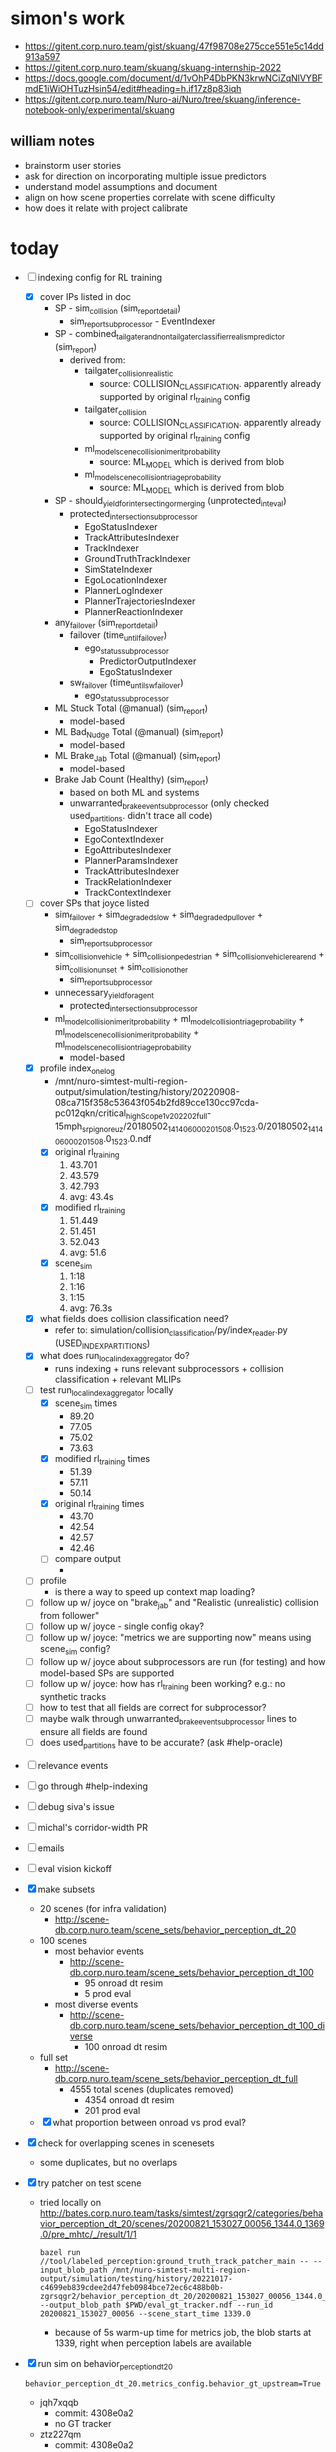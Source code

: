 * simon's work
  - https://gitent.corp.nuro.team/gist/skuang/47f98708e275cce551e5c14dd913a597
  - https://gitent.corp.nuro.team/skuang/skuang-internship-2022
  - https://docs.google.com/document/d/1vOhP4DbPKN3krwNCiZqNlVYBFmdE1iWiOHTuzHsin54/edit#heading=h.if17z8p83iqh
  - https://gitent.corp.nuro.team/Nuro-ai/Nuro/tree/skuang/inference-notebook-only/experimental/skuang
** william notes
   - brainstorm user stories
   - ask for direction on incorporating multiple issue predictors
   - understand model assumptions and document
   - align on how scene properties correlate with scene difficulty
   - how does it relate with project calibrate
* today
  - [-] indexing config for RL training
    - [X] cover IPs listed in doc
      - SP - sim_collision (sim_report_detail)
        - sim_report_subprocessor - EventIndexer
      - SP - combined_tailgater_and_nontailgater_classifier_realism_predictor (sim_report)
        - derived from:
          - tailgater_collision_realistic
            - source: COLLISION_CLASSIFICATION. apparently already supported by original rl_training config
          - tailgater_collision
            - source: COLLISION_CLASSIFICATION. apparently already supported by original rl_training config
          - ml_model_scene_collision_imerit_probability
            - source: ML_MODEL which is derived from blob
          - ml_model_scene_collision_triage_probability
            - source: ML_MODEL which is derived from blob
      - SP - should_yield_for_intersecting_or_merging (unprotected_int_eval)
        - protected_intersection_subprocessor
          - EgoStatusIndexer
          - TrackAttributesIndexer
          - TrackIndexer
          - GroundTruthTrackIndexer
          - SimStateIndexer
          - EgoLocationIndexer
          - PlannerLogIndexer
          - PlannerTrajectoriesIndexer
          - PlannerReactionIndexer
      - any_failover (sim_report_detail)
        - failover (time_until_failover)
          - ego_status_subprocessor
            - PredictorOutputIndexer
            - EgoStatusIndexer
        - sw_failover (time_until_sw_failover)
          - ego_status_subprocessor
      - ML Stuck Total (@manual) (sim_report)
        - model-based
      - ML Bad_Nudge Total (@manual) (sim_report)
        - model-based
      - ML Brake_Jab Total (@manual) (sim_report)
        - model-based
      - Brake Jab Count (Healthy) (sim_report)
        - based on both ML and systems
        - unwarranted_brake_event_subprocessor (only checked used_partitions. didn't trace all code)
          - EgoStatusIndexer
          - EgoContextIndexer
          - EgoAttributesIndexer
          - PlannerParamsIndexer
          - TrackAttributesIndexer
          - TrackRelationIndexer
          - TrackContextIndexer
    - [ ] cover SPs that joyce listed
      - sim_failover + sim_degraded_slow + sim_degraded_pullover + sim_degraded_stop
        - sim_report_subprocessor
      - sim_collision_vehicle + sim_collision_pedestrian + sim_collision_vehicle_rear_end +
        sim_collision_unset + sim_collision_other
        - sim_report_subprocessor
      - unnecessary_yield_for_agent
        - protected_intersection_subprocessor
      - ml_model_collision_imerit_probability + ml_model_collision_triage_probability +
        ml_model_scene_collision_imerit_probability + ml_model_scene_collision_triage_probability
        - model-based
    - [X] profile index_one_log
      - /mnt/nuro-simtest-multi-region-output/simulation/testing/history/20220908-08ca715f358c53643f054b2fd89cce130cc97cda-pc012qkn/critical_high_Scope1_v202202_full-15mph_srp_ignore_uz/20180502_141406_00020_1508.0_1523.0/20180502_141406_00020_1508.0_1523.0.ndf
      - [X] original rl_training
        1. 43.701
        2. 43.579
        3. 42.793
        4. avg: 43.4s
      - [X] modified rl_training
        1. 51.449
        2. 51.451
        3. 52.043
        4. avg: 51.6
      - [X] scene_sim
        1. 1:18
        2. 1:16
        3. 1:15
        4. avg: 76.3s
    - [X] what fields does collision classification need?
      - refer to: simulation/collision_classification/py/index_reader.py (USED_INDEX_PARTITIONS)
    - [X] what does run_local_index_aggregator do?
      - runs indexing + runs relevant subprocessors + collision classification + relevant MLIPs
    - [-] test run_local_index_aggregator locally
      - [X] scene_sim times
        - 89.20
        - 77.05
        - 75.02
        - 73.63
      - [X] modified rl_training times
        - 51.39
        - 57.11
        - 50.14
      - [X] original rl_training times
        - 43.70
        - 42.54
        - 42.57
        - 42.46
      - [ ] compare output
        - 
    - [ ] profile
      - is there a way to speed up context map loading?
    - [ ] follow up w/ joyce on "brake_jab" and "Realistic (unrealistic) collision from follower"
    - [ ] follow up w/ joyce - single config okay?
    - [ ] follow up w/ joyce: "metrics we are supporting now" means using scene_sim config?
    - [ ] follow up w/ joyce about subprocessors are run (for testing) and how model-based SPs are supported
    - [ ] follow up w/ joyce: how has rl_training been working? e.g.: no synthetic tracks
    - [ ] how to test that all fields are correct for subprocessor?
    - [ ] maybe walk through unwarranted_brake_event_subprocessor lines to ensure all fields are found
    - [ ] does used_partitions have to be accurate? (ask #help-oracle)
  - [ ] relevance events
  - [ ] go through #help-indexing
  - [ ] debug siva's issue
  - [ ] michal's corridor-width PR
  - [ ] emails
  - [ ] eval vision kickoff
  - [X] make subsets
    - 20 scenes (for infra validation)
      - http://scene-db.corp.nuro.team/scene_sets/behavior_perception_dt_20
    - 100 scenes
      - most behavior events
        - http://scene-db.corp.nuro.team/scene_sets/behavior_perception_dt_100
          - 95 onroad dt resim
          - 5 prod eval
      - most diverse events
        - http://scene-db.corp.nuro.team/scene_sets/behavior_perception_dt_100_diverse
          - 100 onroad dt resim
    - full set
      - http://scene-db.corp.nuro.team/scene_sets/behavior_perception_dt_full
        - 4555 total scenes (duplicates removed)
          - 4354 onroad dt resim
          - 201 prod eval
    - [X] what proportion between onroad vs prod eval?
  - [X] check for overlapping scenes in scenesets
    - some duplicates, but no overlaps
  - [X] try patcher on test scene
    - tried locally on
      http://bates.corp.nuro.team/tasks/simtest/zgrsqgr2/categories/behavior_perception_dt_20/scenes/20200821_153027_00056_1344.0_1369.0/pre_mhtc/_/result/1/1
      #+begin_src shell
        bazel run //tool/labeled_perception:ground_truth_track_patcher_main -- --input_blob_path /mnt/nuro-simtest-multi-region-output/simulation/testing/history/20221017-c4699eb839cdee2d47feb0984bce72ec6c488b0b-zgrsqgr2/behavior_perception_dt_20/20200821_153027_00056_1344.0_1369.0/20200821_153027_00056_1344.0_1369.0.pre_mhtc.ndf --output_blob_path $PWD/eval_gt_tracker.ndf --run_id 20200821_153027_00056 --scene_start_time 1339.0
      #+end_src
      - because of 5s warm-up time for metrics job, the blob starts at 1339, right when perception
        labels are available
  - [X] run sim on behavior_perception_dt_20
    #+begin_src shell
      behavior_perception_dt_20.metrics_config.behavior_gt_upstream=True
    #+end_src
    - jqh7xqqb
      - commit: 4308e0a2
      - no GT tracker
    - ztz227qm
      - commit: 4308e0a2
      - w/ GT tracker
    - [X] inspect a scene that succeeded both w/ and w/o gt tracker
      - look at the onroad log
        - which release was it using?
        - what behavior does it exhibit?
      - watch the triage task.
        - status of DT ticket?
        - task ID?
        - when was commit that the blob ran with (check jira-168618.sim_triage.MPD_Calibration_by_task_v3_m)?
        - how is the behavior different in the sim?
        - which perception SDs associated?
        - any scene error?
        - onroad DT resim or prod eval?
      - watch the sim w/o gt tracker w/ a recent green/simtests.
        - is the behavior different from triage?
      - watch sim w/ gt tracker
        - is the behavior different from w/o gt tracker?
      - 20191204_205337_00050_815.0_840.0
        - picked oldest run ID from behavior_perception_dt_20 (success both w/ and w/o gt tracker)
        - onroad
          - from 12/4/2019
          - rainy road. false positive from rain. bad nudge from a false track
        - triaged sim
          - https://jira.nuro.team/browse/DT-3904366
            - status: reported to SW
          - https://triage-dashboard.nuro.team/replay/f9a1d833-8978-49f0-b00c-f735b0755cda
          - commit: 00c547445841fc778374ab508191af073f91352d (5/15/2020)
            - from 4/30/2020 LS run
          - bad nudge at 812, but unclear what the false track is
          - scene ends due to pose divergence (scene_error non-empty)
          - SDs
            - SD-6389: Geometric Detection: False Positive: DLO: Weather Related (deprecated)
          - prod eval
        - green/simtests sim
          - no problem at all. the triaged sim might be too old
        - green/simtests w/ gt tracker
          - no problem as well
        - CONCLUSION: problem is fixed by now, even though DT is still "reported to SW". is the
          triaged commit too old? should look at most recently triaged commits first
    - [X] inspect most recent run IDs
      - 20220516_170312_00057_2907.0_2932.0
        - sorted scenes from the sim in reverse order by ID (i.e.: most recent run ID). ideally should
          focus on most recently triaged tasks first
        - onroad
          - from 5/16/2022
          - bird flies in front of bot. bot brake jabs and op takes over
        - triaged sim
          - https://jira.nuro.team/browse/DT-12537837
            - reported to SW
          - task: 4eaec067-494f-4978-a1aa-dea7f37dbec3
          - commit: 65c6c490fcab10884b509e94f1b386258f03d22c (5/26/2022). same as from onroad
          - bot stops completely after bird already flew away
          - no scene error
          - SDs
            - SD-5609: Category: Flying Animals
          - onroad dt resim
        - green/simtests sim
          - no problem. slows down before the bird and doesn't brake jab
        - green/simtests w/ gt tracker
          - also no problem
        - CONCLUSION: same as previous scene. problem fixed now (after 5 months)
      - 20220225_171936_00046_2721.0_2746.0
        - next most recent run ID
        - triaged sim
          - https://jira.nuro.team/browse/DT-10073586
            - reported to SW
          - task: cb570e93-4689-4c6f-9853-3081bdd63215
          - commit: 2/24/2022. same as onroad. 8 months ago
          - tracker hallucinates. parked car bounding boxes jiggling. bot stops
          - collides with false track at 2733
          - scene error: unrealistic collision
          - SDs
            - SD-1248: TopDown: False Positives
            - SD-15084: Geometric Detection: Obstacles: False Positive: Height, Scan, and Beam
            - SD-14310: Geometric Detection: False Positive: DLO: Short Range Lidar
              - DLO - driveable laser obstacles
          - onroad dt resim
        - green/simtests sim - failed
          - early sim collision
          - inspect simulation_report topic, which is generated in general_eval stage
            #+begin_src shell
              bazel run //base/file:blob_printer -- --blob /mnt/nuro-simtest-multi-region-output/simulation/testing/history/20221018-4308e0a2f945044024def3dedeb9d57706257b4b-jqh7xqqb/behavior_perception_dt_20/20220225_171936_00046_2721.0_2746.0/20220225_171936_00046_2721.0_2746.0.ndf --topics simulation_report --limit 5 --to_json | jq -M . >| $PWD/sim_collision.json
            #+end_src
            - inspected with sim_collision.py
          - 7 collisions with the same obstacle all at time 2723.6900950575
            - 2 at source_timestamp: 2723.2006271060854
              - 1 with S_PLANNER source and 1 with S_PBS
            - 2 at source_timestamp: 2723.303593132824
              - 1 with S_PLANNER source and 1 with S_PBS
            - 2 at source_timestamp: 2723.402346238676
              - 1 with S_PLANNER source and 1 with S_PBS
            - 1 at 2723.660000000167 w/ S_SIM_POSE source
        - green/simtests sim w/ gt tracker - failed
          - early sim collision
          - exact same collisions
        - CONCLUSION: collision with hallucinated obstacle
    - [X] inspect scenes where either failed
      - 20210803_062028_00054_3479.0_3504.0
        - failed w/o gt tracker. succeeded w/ gt tracker
        - triaged sim
          - https://jira.nuro.team/browse/DT-9364848
            - reported to SW
          - task: c073b5f2-e62e-448b-8ac7-ff81ed056fea
          - commit: 12/14/2021. 10 months ago
          - bot collides with cross-traffic vehicle at 3486
          - sim no longer exists
          - scene error: pose divergence. unrealistic collision
          - SDs
            - multiple SDs. seems more of pose divergence and unrealistic sim artifact
            - SD-886: Tracker: ID Switch (due to tracker error not occlusion)
          - prod eval
      - green/simtests - failed
        - doesn't have original collision
        - sim vehicle eventually overtakes comms vehicle by a lot
        - collides with unconfident false positive track in the middle of the road at 3501.9167672691874
          - geometric measurements
          - "x": 122.96004116074974
          - "y": 140.30154721609674
      - green/simtests w/ gt tracker - success
        - same behavior but no collisions
      - CONCLUSION: this is a decent example, but behavior events are more ideal since they're subtler
    - 20210619_145640_00048_1783.0_1808.0
      - failed both w/ and w/o gt tracker
      - triaged sim
        - https://jira.nuro.team/browse/DT-4964788
          - reported to SW
        - task: 2f011d8d-e42b-4dfd-a63f-1f56bc091fb7
        - commit: 6/10/2021. more than a year ago
        - bot approaches oncoming car in narrow path that wants to turn onto driveway. bot should go
          but gets stuck at 1799
        - scene error: unrealistic oncoming agent
        - SDs
          - SD-5569: Perception: Tracker: Accuracy
          - SD-9054: Perception: Category: Overhang
          - SD-14555: Perception: Geometric Detection: Clustering: Bad Segmentation
        - onroad dt resim
      - green/simtests - failed due to failover
        - inspected topic watchdog_status. some errors, but root cause unclear. just going to check
          if it's different from w/ gt_tracker
      - green/simtests - also failed due to failover
        - diffed watchdog_status from w/o gt_tracker. exact same failed checklists items, just
          slightly different timestamps
      - CONCLUSION: not much to learn from this scene
    - 20210126_123315_00064_6910.0_6935.0
      - succeeded w/o gt_tracker. failed w/ gt_tracker
      - triaged sim
        - https://jira.nuro.team/browse/DT-4094917
          - reported to SW
        - task: 5689a0e7-c3d5-4990-a54d-c761c90a7aff
        - commit: 1/25/2021. 1.5 yrs ago
        - perception of large trucks/trailers is jittery. bot brake jabs and unnecessarily yields
        - scene error: unrealistic sim (but unclear how it's unrealistic)
        - SDs
          - SD-3644: Perception: Tracker: Accuracy: Vehicles with trailers (deprecated)
          - SD-886: Perception: Tracker: ID Switch
          - SD-2923: Perception: Panorama: Accuracy
        - onroad dt resim
      - green/simtests
        - no problem. bounding boxes for trailer are stable
      - green/simtests w/ gt_tracker
        - missing many labels. collides with obstacles where the label for a truck should be
        - enters failover at 6929 due to intervention by PAS
        - collision at 6930 with obstacle
      - CONCLUSION: example of scene with bad labels
  - [X] sim on new behavior_perception_dt_20 with recently triaged tasks (or most recent run IDs)
    and no scene errors
    - oraf3tnz
      - commit: 4308e0a2
      - no GT tracker
    - xr9jz8wf
      - commit: 4308e0a2
      - w/ GT tracker
    - [X] inspect scenes where either failed
      - 20220104_064359_00036_3006.0_3031.0
        - succeeded w/o gt_tracker. failed w/ gt_tracker
        - triaged sim
          - https://jira.nuro.team/browse/DT-9408171
            - reported to SW
          - task: b637561c-06ee-4cae-ad48-f5b4a1a72e8d
          - commit: 1/4/2022. almost a year ago
          - bad nudge at 3022 due to false positive track
          - scene error: none
          - SDs
            - SD-14512: Perception: Geometric Detection: Obstacles: False Positive: Point Segmentation
            - SD-15084: Perception: Geometric Detection: Obstacles: False Positive: Height, Scan, and Beam
            - SD-5572: Perception: Tracker: False Positive
          - onroad dt resim
        - green/simtests
          - same behavior as triaged sim. bad nudge. still a false positive track in the road
        - green/simtests w/ gt_tracker
          - false positive track no longer there. no bad nudge, but collides with obstacle at
            3021.4617944225
        - CONCLUSION: even though the false positive track is gone, the obstacle is still
          there. without fixing DetectedObstacles, likely cannot fix false positive track SDs with GT
          tracker
      - 20220104_105304_00036_16887.0_16912.0
        - failed w/o gt_tracker. succeeded w/ gt_tracker
        - triaged sim
          - https://jira.nuro.team/browse/DT-9407433
            - reported to SW
          - task: 06a1851f-a61d-45db-9fdf-5c3cc1cf8f14
          - commit: 1/4/2022
          - bad nudge at 16903 due to false positive track (probably the exact same spot on the
            route as the previous scene)
          - scene error: none
          - SDs
            - SD-14512: Perception: Geometric Detection: Obstacles: False Positive: Point Segmentation
            - SD-15084: Perception: Geometric Detection: Obstacles: False Positive: Height, Scan, and Beam
            - SD-5572: Perception: Tracker: False Positive
          - onroad dt resim
        - green/simtests
          - collision with hallucinated obstacle + track
          - both obstacle and object collisions at 16899.5
        - green/simtests w/ gt_tracker
          - sim bot goes a lot faster than comms bot. large pose divergence. hallucinated obstacle
            probably didn't appear yet
          - no collision with neither obstacle nor track
        - CONCLUSION: another example of an avoided collision. still ideally want behavior events
          that were fixed
      - 20220818_134001_00030_8106.0_8131.0
        - failed w/ and w/o gt_tracker
        - triaged sim
          - https://jira.nuro.team/browse/DT-14415087
            - reported to SW
          - task: 136c7090-f37b-4f6d-ba61-634bddf2a461
          - commit: 8/16/2022
          - false positive tracks caused brake jab at 8123
          - scene error: none
          - SDs
            - SD-2923: Perception: Panorama: Accuracy
          - onroad dt resim
        - green/simtests
          - bot slows down for unknown reason. collides with agent from behind
          - watchdog seems healthy up until the collision
        - green/simtests w/ gt_tracker
          - gets further, but watchdog degrades. bot stops and collides with agent from behind
          - TC exceeds number of tracks
        - CONCLUSION: still surpassing max tracks that TC can accept
    - [X] inspect most recently triaged scenes
      - 20220106_075349_00047_4641.0_4666.0
        - both succeeded
        - triaged sim
          - https://jira.nuro.team/browse/DT-9434688
            - reported to SW
          - task: f5889606-6ea6-4f84-8437-bae2dad581c6
          - commit: 1/4/2022
          - brake jabs to bird false positive at 4655
            - from jira: NB misclassifies and inaccurately tracks birds in road, and NB does not
              create a track for FOD (roadkill). Overlap with FOD in sim will likely result in a
              High severity
          - scene error: none
          - SDs
            - SD-5576: Perception: Geometric Detection: False Negative
            - SD-14545: Perception: Tracker: Misclassification
            - SD-5569: Perception: Tracker: Accuracy
            - SD-9050: Perception: Category: FOD
            - SD-14555: Perception: Geometric Detection: Clustering: Bad Segmentation
            - SD-9051: Perception: Category: Animals
            - SD-2510: Perception: Tracker: False Negative
          - onroad dt resim
        - green/simtests
          - no problem. bot nudges around birds just fine. sim bot also goes a lot faster than comms bot
        - w/ gt_tracker
          - birds and FOD have high-fidelity labels. bot gets stuck. what is the red box that
            appears around the birds?
        - CONCLUSION: example that implies false negative that would degrade behavior if fixed
      - 20220106_083332_00055_5020.0_5045.0
        - both succeeded
        - triaged sim
          - https://jira.nuro.team/browse/DT-9431752
            - reported to SW
          - task: a1d3b4cb-8364-453e-8af9-c165486f354f
          - commit: 1/4/22
          - bot gets stuck at 5034 because expecting ped to cross
          - scene error: none
          - SDs
            - SD-6189: Perception: TopDown: Misclassification
            - SD-707: Perception: Track Classifier: Object Type: Misclassification
          - onroad dt resim
        - w/o gt_tracker
          - no problem now. bot slows down but keeps going next to ped
        - w/ gt_tracker
          - now misclassified as garbage bin
        - CONCLUSION: example where TC integration degraded?
      - 20220105_082838_00040_3918.0_3943.0
        - both succeeded
        - triaged sim
          - https://jira.nuro.team/browse/DT-9433196
            - reported to SW
          - task: de6d829e-a8e9-4f63-877e-75cd222f2a0e
          - commit: 1/4/2022
          - person mowing grass nearby. brake jab at 3936
          - scene error: none
          - SDs
            - SD-6190: Perception: Panorama: Misclassification
            - SD-14536: Perception: Fisheye: Misclassification
            - SD-6189: Perception: TopDown: Misclassification
            - SD-14563: Perception: Category: Pedestrian
          - onroad dt resim
        - w/o gt_tracker
          - no problem. bot slows down but keeps going
        - w/ gt_tracker
          - bot stops next to the peds for a second
        - CONCLUSION: not sure which is the correct behavior. could be interesting scene for TC eval
          to validate TC integration w/ GT tracker
      - 20220325_092831_00049_8096.0_8121.0
        - both succeeded
        - triaged sim
          - https://jira.nuro.team/browse/DT-15041654
            - reported to SW
          - task: d8016cbb-11c1-4a2b-bd92-71442f27ef64
          - commit: 9/15/2022
          - bot brake jabs 8111
          - scene error: none
          - SDs
            - SD-5572: Perception: Tracker: False Positive
            - SD-13240: Perception: Thermal Detection: False Positive
          - prod eval
        - w/o gt_tracker
          - false positive track appears coming towards bot at 8110.63
        - w/ gt_tracker
          - no problem at all
        - CONCLUSION: perfect example of good behavior due to lack of false positive
  - [X] what are the most frequent SDs?
    - top 10 most common
      #+begin_src text
        sd	count	summary
        SD-5634	270	Perception: Geometric Detection: Occupancy: False Positive
        SD-5572	205	Perception: Tracker: False Positive
        SD-882	133	Perception: Panorama: False Positive
        SD-2923	127	Perception: Panorama: Accuracy
        SD-5576	122	Perception: Geometric Detection: False Negative
        SD-9054	117	Perception: Category: Overhang
        SD-6190	113	Perception: Panorama: Misclassification
        SD-2510	111	Perception: Tracker: False Negative
        SD-9050	109	Perception: Category: FOD
        SD-707	108	Perception: Track Classifier: Object Type: Misclassification
      #+end_src
    - most common SDs that mention vehicle/trailer
      #+begin_src text
        sd	count	summary
        SD-1991	77	Perception: Tracker: Accuracy: Large vehicle / bus tracking
        SD-14561	25	Perception: Category: Large Vehicle
        SD-3644	17	Perception: Tracker: Accuracy: Vehicles with trailers
        SD-3111	8	Perception: Track Classifier: Attribute: Missing Feature: Vehicle with Open Door
        SD-14567	6	Perception: Category: Vehicles with trailers
        SD-6642	5	Perception: Tracker: Accuracy: Incorrect Shape Estimates: Pedestrians Near Vehicles
        SD-2985	1	Perception: Category: Active Emergency Vehicles
        SD-14525	1	Perception: Track Classifier: Attribute: Misclassification: Vehicle with Left Open Door False Negative (FN)
        SD-11085	1	Perception: Track Classifier: Attribute: Missing Feature: Vehicle Indicator Lights
      #+end_src
  - [X] try scene that sachin suggested
    - https://jira.nuro.team/browse/DT-15484723
    - SDs:
      - SD-39: Parked Vehicle Classification: Onroad: f/n parked
    - https://triage-dashboard.nuro.team/replay/bd5ad5d2-d3ed-4b2b-a303-cf2a0d39c84a
    - run ID: 20211109_055854_00054
    - CONCLUSION: not labeled for perception
  - [-] run oracle for behavior_perception_dt_100_recent
    - n3sblmk7 - w/o gt_tracker
    - 79f30nwx - w/ gt_tracker
    - http://oracle.corp.nuro.team/oracle?sourceType=SimTest&baseJobId=n3sblmk7&branchJobId=79f30nwx&sceneSet=behavior_perception_dt_100_recent&ipSet=sim_report
    - [X] look at scenes that improved in brake jabs
      - 20220203_153510_00020_20945.0_20970.0
        - triaged sim
          - https://jira.nuro.team/browse/DT-9871722
            - reported to SW
          - task: 439f0691-2351-4cd6-b3bb-1ed590203f33
          - commit: 2/2/2022
          - brake jab due to tree branches misclassified as birds at 20961
          - scene error: none
          - SDs
            - SD-5609: Perception: Category: Flying Animals
            - SD-14535: Perception: Geometric Detection: Misclassification
            - SD-6189: Perception: TopDown: Misclassification
          - onroad dt resim
        - w/o gt_tracker
          - experience same brake jab
        - w/ gt_tracker
          - no labels for tree branches, so no brake jab
        - CONCLUSION: question fidelity of labels?
      - 20220811_063535_00111_5302.0_5327.0
        - triaged sim
          - https://jira.nuro.team/browse/DT-14439157
            - reported to SW
          - task: a1bbf625-b28b-4035-8c33-f3e7644641e0
          - commit: 8/19/2022
          - brake jab at 5317 due to false positive ped
          - scene error: none
          - SDs
            - SD-13240: Perception: Thermal Detection: False Positive
            - SD-5572: Perception: Tracker: False Positive
          - prod eval
        - w/o gt_tracker
          - false positive tracks all over the place. bot very slow and gets stuck
        - w/ gt_tracker
          - perfect performance
        - CONCLUSION: best example yet
      - 20220811_080615_00112_12710.0_12735.0
        - triaged sim
          - https://jira.nuro.team/browse/DT-14445073
            - reported to SW
          - task: 589f0f96-f479-4407-a1f2-2bc576e2278c
          - commit: 8/19/2022
          - unnecessarily yields + brake jab to parked motorcycle at 12726
          - SDs
            - SD-14535 Perception: Geometric Detection: Misclassification
            - SD-14555 Perception: Geometric Detection: Clustering: Bad Segmentation
            - SD-14545 Perception: Tracker: Misclassification
            - SD-6190 Perception: Panorama: Misclassification
            - SD-5569 Perception: Tracker: Accuracy
          - prod eval
        - w/o gt_tracker
          - when making a right turn, bot goes towards parked cars first, brake jabs?, then nudges around them
          - not really clear why
          - original triaged yield doesn't seem to occur
        - w/ gt_tracker
          - scene completes successfully
        - CONCLUSION: decent example, but i don't fully understand it
      - 20220812_070332_00119_607.0_632.0
        - triaged sim
          - https://jira.nuro.team/browse/DT-14446444
            - reported to SW
          - task: 5b15e477-c08e-410a-a20e-0ce41873cc7d
          - commit: 8/19/2022
          - brake jabs for false positive track on other side of intersection at 622
          - SDs
            - SD-14548 Perception: Sensors: Lidar: Long range lidar: Blooming
            - SD-14512 Perception: Geometric Detection: Obstacles: False Positive: Point Segmentation
            - SD-1248 Perception: TopDown: False Positives
            - SD-7965 Perception: Geometric Detection: Obstacles: False Positive: Bottom Up
          - prod eval
        - w/o gt_tracker
          - no longer have original false positive track
          - after right turn, tracks suddenly appear and bot brake jabs
        - w/ gt_tracker
          - scene completes successfully
        - CONCLUSION: good example of better behavior after fixing false negative
      - 20220812_071941_00111_2888.0_2913.0
        - triaged sim
          - https://jira.nuro.team/browse/DT-14437986
          - https://triage-dashboard.nuro.team/replay/4c02c156-d4c7-4a75-b12e-ff8e8ceb2a06
          - commit: 8/19/2022
          - bad nudge due to false positive ped at 2903
          - should slow by 2 peds
          - SDs
            - SD-882 Perception: Panorama: False Positive
            - SD-7788 Perception: Sensors: Camera: Day Glare
          - prod eval
        - w/o gt_tracker
          - many false positive tracks. not sure where exactly the brake jab is, but likely it happened
        - w/ gt_tracker
          - slows correctly by 2 peds. scene ends successfully
    - [X] look at scenes where failed w/o gt_tracker
      - 20220207_174607_00057_14007.0_14032.0
        - entered failover both w/ and w/o gt_tracker at 14009 due to FollowerModule (excessive pose error)
      - 20220214_121546_00028_1627.0_1652.0
        - entered failover both w/ and w/o gt_tracker immediately after warmup
      - 20220721_080642_01004_9357.0_9382.0
        - failed due to timeout at voxel stage for both w/ and w/o gt_tracker
      - 20220810_134251_00116_14030.0_14055.0
        - entered failover both w/ and w/o gt_tracker at 14030. another pose error issue
      - 20220815_152331_00057_12307.0_12332.0
        - w/o gt_tracker enters failover first at 12309 due to pose error
        - w/ gt_tracker no failover, but has collision at 12329 (unrealistic tailgater?)
        - CONCLUSION: don't consider scenes where a failover is involved
    - [X] look at scenes where failed w/ gt_tracker
      - 20220120_151911_00036_6714.0_6739.0
        - bot is in the middle of many stopped cars at traffic light. watchdog degrades in both
        - for some reason it's considered a sim success for w/o gt_tracker, even though there's a
          collision in the watchdog status output
        - same collisions for w/ gt_tracker
        - CONCLUSION: no behavior difference, so don't consider this scene
      - 20220123_074637_00036_12649.0_12674.0
        - scene completes successfully w/o GT tracker, but enters failover w/ GT tracker
        - FollowerModule pose error
      - 20220214_203809_00046_12695.0_12720.0
        - bot is slower to go through intersection w/ GT tracker than w/o. Vehicle collides from behind
        - unrealistic collision?
      - 20220628_131106_00043_433.0_458.0
        - scene completes successfully w/o GT tracker
        - scene ends early w/ GT tracker. obstacle collision? at 447.342. see a piece of debris on ground
      - 20220720_141725_00056_7078.0_7103.0
        - scene completes successfully w/o GT tracker
        - w/ GT tracker: obstacle collision? at 7093. see some tree bark on the ground
    - [ ] look at scenes that are worse in brake jabs
      - 20220120_133510_00036_827.0_852.0
        - for the onroad log, bot passes a parked vehicle that then pulls out
        - in both sims, bot doesn't pass in time and the parked vehicle starts pulling out. behavior
          seems slightly smoother w/o gt_tracker. w/ gt_tracker, a brake jab is recorded
        - the triaged brake jab has nothing to do with this
      - 20220819_151451_00054_8756.0_8781.0
        - behavior is very similar in both videos. looks like there's a brake jab in both. this is
          the same brake jab that was originally triaged
    - [ ] look for scenes with the greatest increase in traveled distance
      - 20220810_195145_00119_15458.0_15483.0
        - triaged sim
          - https://jira.nuro.team/browse/DT-14439375
            - reported to SW
          - task: af04b119-85f6-4e8e-81d5-5da9a8d6ef91
          - commit: 8/19/2022
          - brake jab at 15474 for no reason
          - SDs: false negative?
          - prod eval
        - w/o GT tracker
          - gets stuck in middle of intersection
        - w/ GT tracker
          - completes scene. has degraded watchdog in the middle due to exceeded max number of
            tracks in TC
        - CONCLUSION: good example of improved behavior but don't know why
      - 20220811_112902_00123_21698.0_21723.0
        - overall just went slower w/o GT tracker. not too interesting
      - 20220718_182427_00039_966.0_991.0
        - triaged sim
          - https://jira.nuro.team/browse/DT-13936687
            - reported to SW
          - task: 114ce34f-38de-4540-9ba6-03806866e9b5
          - commit: 7/8/2022
          - brake jab at 982 due to false positive debris on road
          - SDs: false positive
          - onroad dt resim
        - w/o GT tracker
          - stops unnecesrily for FP track and collides
        - w/ GT tracker
          - scene completes smoothly
        - CONCLUSION: improved behavior due to lack of FP track. better across the board for ML IPs
          in sim_report
      - 20220120_151911_00036_7709.0_7734.0
        - pulled over at traffic light. not interesting
      - 20220817_055345_00054_6893.0_6918.0
        - not really any difference in behavior?
  - [ ] run oracle for behavior_perception_dt_full
    - w/o gt_tracker
      - simtest: wakrt323
      - oracle: 83bepz
    - w/ gt_tracker
      - simtest: tbxmhgc0
      - oracle: lex124
    - [ ] look at improvements in brake jabs
      - TODO: 20210223_083802_00041_3549.0_3574.0
        - triaged sim
          - https://jira.nuro.team/browse/DT-4164526
            - reported to SW
          - task:
      - 20210208_062534_00043_2670.0_2695.0
        - triaged sim
          - https://jira.nuro.team/browse/DT-4129239
          - task: https://triage-dashboard.nuro.team/replay/c685ea8b-dd63-4977-b089-20e6d8c64668
          - commit: 2/4/2022
          - brake jab by large vehicle (unsure why) at 2684
          - SDs:
            - SD-1991 Perception: Tracker: Accuracy: Large vehicle / bus tracking
          - onroad dt resim
        - w/o gt tracker
          - same brake jab
        - w/ gt tracker
          - finishes successfully
        - CONCLUSION: better behavior due to improved accuracy
      - 20210626_080534_00064_8121.0_8146.0
      - 20210208_062534_00043_3839.0_3864.0
      - 20201130_120841_00055_5322.0_5347.0
      - 20210615_080948_00037_10155.0_10180.0
      - 20210212_132132_00036_1636.0_1661.0
      - 20201026_171952_00048_1201.0_1226.0
      - 20220203_153510_00020_20945.0_20970.0
        - missing label?
      - 20201125_171419_00051_2422.0_2447.0
        - guardian watchdog degraded?
      - 20201111_110215_00047_8331.0_8356.0
        - trying to pullover?
      - 20201111_080230_00061_7425.0_7450.0
        - both seemed to brake jab?
      - 20201015_160725_00037_1064.0_1089.0
        - trying to pullover?
    - [ ] look at most increase in distance traveled (w/o improvement in failover)
      - 20210316_062629_00036_2359.0_2384.0
        - enters failover w/o gt_tracker
      - 20210223_083802_00041_3549.0_3574.0
        - no labels w/ gt_tracker but drives fine??
      - 20220321_180901_00031_14898.0_14923.0
        - enters failover w/o gt_tracker
      - 20210525_125534_00043_4861.0_4886.0
        - better prediction with gt_tracker
      - 20210508_173307_00038_5086.0_5111.0
        - FP collision w/o gt_tracker?
      - 20210210_084920_00064_3867.0_3892.0
        - scene ends early w/o gt_tracker for some reason?
      - 20201020_123358_00041_2085.0_2110.0
      - 20201108_075443_00026_11568.0_11593.0
    - [ ] look at decreases in realistic collision count
      - 20201214_071713_00049_3517.0_3542.0
  - [ ] figure out what sim_report metrics mean
  - [ ] look for other large truck/trailer scene
  - [ ] look at scenes with false negatives
  - [ ] look for scenes for false positives
  - [ ] where do obstacles come from? do they relate to occupancy grid?
  - [ ] how to find DTs that are still broken?
    - could try running oracle on all scenes and finding which ones still have behavior events that
      were labeled
    - 20220114_142222_00055_10694.0_10719.0
      - in triaged sim, bot yields unnecesarily to a fast car coming up from behind in the adjacent
        lane. doesn't really seem like a perception problem
      - green/simtests sim w/ and w/o tracker - no problem
    - 20210126_123315_00064_6910.0_6935.0
      - the only example of a success w/o gt tracker and failure w/ gt tracker
      - original triage: perception couldn't handle a trailer so bot was unnecessarily yielding
      - w/o gt tracker: worked fine
      - w/ gt tracker: missing label for a truck late in the scene. bot had failover
  - [ ] run sim on behavior_perception_dt_100 + behavior_perception_dt_100_diverse
  - [ ] run sim on behavior_perception_dt_full
  - [ ] give xiyue questions
    - questions for xiyue:
      - why is state only "imported" and "qa_ready?
      - why are there multiple tasks per scene? does each task correspond to a different labeler?
      - what is the 'be' column in simtriage_bytask_m? Is it the ratio of labelers that agree on a
        DT? Why is it a ratio if a task corresponds to a single labeler?
      - does jira-168618.sim_triage.MPD_Calibration_by_task_v3_m contain scenes used for prod eval?
        contains sim scenes as well based on blob ID (not just onroad)?
      - so we take the latest updated sim + task for each scene?
        - see as many as 14 different task IDs for each blob
      - difference between be and has_be > num_responses/2?
      - SDs that no longer exist in n/sd-tree (e.g.: SD-878). can SDs become outdated?
      - how are the "potentially dangerous" behavior types determined? I see 6 in 10k readiness doc
      - how to correlate SDs with behavior events? is there just one DT ticket for the whole scene
        with SDs?
  - [ ] read about GT prediction
    - https://confluence.nuro.team/pages/viewpage.action?spaceKey=AUT&title=Prediction
  - [ ] try profiling
    - https://docs.google.com/document/d/1Xu4EJ-k1eMmhEpU8RW7vna3eLBagOsOGaC6nYSaM67k/edit#
  - [X] review kun's PRs
    - [X] inspect DO output of patcher w/o association in NV. compare with original sim through
      DetectedObjectsMessage fields. use [[http://bates.corp.nuro.team/tasks/simtest/16dldbwa/categories/label_track_test/scenes/20210325_113841_00057_4722.0_4737.0/gt_tracker/_/result/1/0][label_track_test sim]]
      - original sim: /mnt/nuro-simtest-multi-region-output/simulation/testing/history/20220928-4c13f8c72fb960c27e3d943cc6bb273f94c9e76e-16dldbwa/label_track_test/20210325_113841_00057_4722.0_4737.0/20210325_113841_00057_4722.0_4737.0.pre_mhtc.ndf
      - original track 1 = patched track 12
    - [X] inspect TC output w/ and w/o patcher
      - w/o patcher: http://bates.corp.nuro.team/tasks/simtest/yhso7j78/categories/perception_quick/scenes/perception_quick-26728/mhtc/_/result/1/0
      - w/ patcher: http://bates.corp.nuro.team/tasks/simtest/purwytrd/categories/perception_quick/scenes/perception_quick-26728/mhtc/_/result/1/1
      - w/ patcher, no classification is generated
      - [X] compare with object_type_dist in DO as well
        - at latest_update_ts: 11929.3357063261, track 25 has a higher classification for
          OT_BASIC_VEHICLE after mhtc (object_type_reclassification) than the DO message for
          pre_mhtc
      - noticed that there are no generated tracks for perception_quick for some reason
    - [X] inspect TC output w/ label_track_test
      - based on http://bates.corp.nuro.team/tasks/simtest/16dldbwa/categories/label_track_test/scenes/20210325_113841_00057_4722.0_4737.0/_/subtasks
        - /mnt/nuro-simtest-multi-region-output/simulation/testing/history/20220928-4c13f8c72fb960c27e3d943cc6bb273f94c9e76e-16dldbwa/label_track_test/20210325_113841_00057_4722.0_4737.0/20210325_113841_00057_4722.0_4737.0.pre_mhtc.ndf
        - re-simmed at
          http://bates.corp.nuro.team/tasks/simtest/8eyq9cej/categories/label_track_test/scenes/20210325_113841_00057_4722.0_4737.0/mhtc/_/result/1/0
          with newer green/simtests
      - [X] run gt_tracker locally
      - [X] compare measurement history and detected measurements UID w/ and w/o patcher
        - found the following measurement topics in ndf:
          #+begin_src text
            "name": "/detected_objects",
            "name": "/geometry_detect_measurements",
            "name": "/radar_detect_measurements",
            "name": "/rgbd_detect_measurements",
            "name": "/thermal_detect_measurements",
            "name": "/top_down_detect_measurements",
          #+end_src
        - in pre_mhtc, can see u_id correlate with messages from detected_measurements
        - after patcher, u_id's are nonsensical
          - num_top_down is set to about track_duration * 10. how are the u_ids generated?
      - [X] run mhtc locally
      - [X] compare logs for mhtc w/ and w/o patcher
        - w/o patcher:
          http://bates.corp.nuro.team/tasks/simtest/yhso7j78/categories/perception_quick/scenes/perception_quick-26728/mhtc/_/result/1/0
        - w/ patcher:
          http://bates.corp.nuro.team/tasks/simtest/purwytrd/categories/perception_quick/scenes/perception_quick-26728/mhtc/_/result/1/0
        - differing logs:
          #+begin_src text
            I20221004 22:12:36.537268 2287243 simulator.cc:1237] Waiting for IO 558 ms
            W20221004 22:12:36.649016 2287243 object_tracks_producer.cc:65] TrackClassifierOutputMessage expired, DetectedObjectsMessage sequence id 6 , TrackClassifierOutputMessage sequence id 3
            W20221004 22:12:36.651600 2287243 object_tracks_producer.cc:97] Number of tracks exceed current max batch size setting. NumTracks: 158
          #+end_src
      - [X] view tc output w/ and w/o patcher in NV and JSON
        - in NV, each measurement has a ot classification (which is in detected_measurement topics)
        - noticed that after TC module, the detected_measurement topics don't change. the
          per-measurement ot classification is likely only relevant to tracker's classification
        - in NV, still tracker classifiction for gt_mhtc
        - no TC output. the tracks appear but no score
    - [X] look at kun's notes about TC
      - [X] jira + slack
      - [X] [[https://docs.google.com/document/d/1NrG_lnEr10WAvf7PExkrzYtDWT4eprgS7rYhaREENes/edit#heading=h.ewuuzwx1a3bo][GT Tracker Sim Integration Design - Google Docs]]
      - [X] [[https://docs.google.com/document/d/1gwZ9f0QnMI5okdU8aj2bG2GPLh5N3Pz0XjKZA8Lr7TM/edit#][Ingested Label Tracks in TC - Google Docs]]
        - after label association, TC module throws an exception
      - [X] [[https://docs.google.com/document/d/1AJg--FoXbOYbJOy05c1w6MDT51XnTKrdbR5WZdHdoXU/edit#][Notes - Kai / Kun - Google Docs]]
    - [X] look at how GT team's track association algo works (look for kun's PR)
      - https://gitent.corp.nuro.team/Nuro-ai/Nuro/pull/129807/files
      - [X] try it out
    - [X] try out kun's hound association
  - [ ] what was the cause of oracle failures?
  - [ ] investigate semantics of DetectedObjects
    - [ ] investigate how latest_per_meas_timestamp is consumed
    - [ ] investigate how oldest_per_meas_timestamp is consumed
    - [ ] investigate how sequence_id should be set
    - [ ] investigate how message timestamp should be set and how it differs from DO timestamp
    - [ ] investigate how track_deletions is consumed
    - [ ] look into how perception grid proto is set and consumed
    - [ ] investigate if external_tracker_debug needs to be changed
    - individual track fields
      - [ ] how is latest_update_ts set and consumed?
      - [ ] how is track_duration consumed?
        - accumulates for generated tracks. same for all messages for labeled track
      - [ ] what is object_type_dist? how does it differ from TC?
      - [ ] what is the state vector? how is it set in tracker module? how is it set in labeled track?
      - [ ] what is shape used for?
      - [ ] what is historical_shape sued for? how is it set in tracker module vs labeled track?
        - length is the same as state vector for both
      - [ ] what are convex_hull, convex_hull_ts, and convex_hull_by_height used for? how is it calculated in both?
        - not calculated initially by tracker module
        - convex_hull_by_height not calculated by label track
      - [ ] what is recent_contours used for?
        - not calculated by label track
      - [ ] how do labeled tracks generate meas_history?
      - poe is always set to 1 for both
        - [ ] is it always 1 for tracker module?
      - limbo is false for both
        - [ ] when are tracks in limbo?
      - [ ] how is num_filtered_overlapping set?
        - non-zero in original. always 0 for labeled tracks. is this guaranteed?
      - [ ] lane_association is empty in both. when is it supposed to be set? is it even used?
      - [ ] one anomaly in original. none in labeled tracks. is this guaranteed?
      - [ ] how should is_confident set in labeled track? how does the logic differ from tracker module?
      - [ ] track_tags missing from both. is this okay?
    - [ ] look at current use cases for label track. how are the current supported fields informed?
    - [ ] investigate how mhtc module is configured in sim
      - [[https://sg.corp.nuro.team/gitent.corp.nuro.team/Nuro-ai/Nuro/-/blob/onboard/config/profiles/base/track_classifier_sim_mhtc.pbtxt?L3:16][track_classifier_sim_mhtc.pbtxt - Nuro-ai/Nuro - Sourcegraph]]
    - [ ] what is latency_config_file? how does it relate to sim latency?
      - found in metrics_job when figuring out how MHTC module is configured
    - [ ] inspect perception_quick or perception_clz_100
    - [ ] try out kun's experimental code
    - [ ] look through hound code
  - [ ] relevance events
  - [ ] joint eval supplemental reading + clean up tasks
  - [ ] review william's PRs
  - [ ] review [[https://docs.google.com/document/d/1kIe9LpDoycJ32r20f_6sHvo8WYds0sepJynjzdAzgzw/edit#][Ground Truth Perception Scene Distribution - Google Docs]]
    - look at perception SD buckets
  - [ ] review https://docs.google.com/document/d/1NrG_lnEr10WAvf7PExkrzYtDWT4eprgS7rYhaREENes/edit#
  - [ ] one pager / presentation about sim module for gt tracker
  - [ ] create joint eval doc hub
  - [ ] think about how to unit test ground_truth_track_patcher
  - [ ] look at simon's code
  - [ ] look at william's scene descriptor docs
    - https://confluence.nuro.team/pages/viewpage.action?spaceKey=AI&title=Scene+Descriptors
  - [ ] look at deng ziqi bug
    - http://bates.corp.nuro.team/tasks/indexing_service/df0ba543-40da-48e4-b790-6adc3ba766cd/20220729_155104_00042-start-end_index_one_log/_/result/1/1
    - dbw_segments is cutting out at 1848
      #+begin_src shell
        bazel run //tool/index_tools/indexing/scripts:index_one_log -- --config_file /home/kyang/nuro/tool/index_tools/indexing/configs/mpd.pbtxt --input_blob 20220729_155104_00042 --output_ndf_path debug_ziqi.ndf --context_map_staging_dir /nuro_map_path/download_staging/context_map --context_map_versions_path /nuro_map_path/context_map_versions --enable_world_state_timer --start_ts 1840
        bazel run //base/file:blob_printer -- --blob 20220729_155104_00042 --topics dbw_spline_segments --exclude_all_metadata=false --time_begin 1840 --time_end 1900 >| debug_ziqi.txt
      #+end_src
    - https://gitent.corp.nuro.team/Nuro-ai/Nuro/pull/110870
    - https://log.corp.nuro.team/summary/20220729_155104_00042
      - watching video: turns into failover (watchdog?)
    - likely need to reach out to ssmith
  - [ ] look at michal's PRs
  - inspect gt tracker output NDF + open PRs
    - [ ] inspect gt tracker output NDF in NV
    - [ ] open PRs (pass-through + sim config + label conversion)
    - [ ] debug gt tracker issue
      - http://bates-staging.corp.nuro.team/tasks/simtest/jdmmzvnr/categories/perception_clz_100/scenes/perception_clz_100-26480/gt_tracker/_/result/2/0
  - [ ] look into stuff about TC module
  - [ ] read about behavior similarity search
    https://nuro-team.slack.com/archives/C01P69SRP4P/p1660843418942709
  - [ ] review alan's preindexing + prediction eval PRs
  - [ ] groom chrome tabs + session buddy
  - [ ] read about c++ smart pointers
    - https://docs.microsoft.com/en-us/cpp/cpp/smart-pointers-modern-cpp?view=msvc-170
    - in michal's [[https://gitent.corp.nuro.team/Nuro-ai/Nuro/pull/126010/files][PR]], he uses reference_wrapper. why use that over (smart) pointers?
      - google: reference_wrapper vs pointer
        - https://stackoverflow.com/questions/26766939/what-is-the-difference-between-stdreference-wrapper-and-a-simple-pointer#:~:text=reference_wrapper%20is%20superior%20to%20raw,have%20to%20check%20for%20it.
      - google: reference_wrapper vs shared_ptr
    - https://stackoverflow.com/questions/7058339/when-to-use-references-vs-pointers
    - can i assign to a reference? can i assign a value rvalue to a reference lvalue?
    - what is rvalue reference?
      - https://stackoverflow.com/questions/9493923/c11-why-is-assigning-rvalues-allowed
      - https://stackoverflow.com/questions/1116641/is-returning-by-rvalue-reference-more-efficient
    - templates vs macros - https://stackoverflow.com/a/180539/16737167
      - templates can do dependent types
    - template class vs typename
      - https://stackoverflow.com/questions/2023977/difference-of-keywords-typename-and-class-in-templates
    - can class and namespace share names? difference between namespaced function vs static method?
      - https://stackoverflow.com/questions/5856759/can-a-class-share-a-namespaces-name - mentions ADL
      - https://en.cppreference.com/w/cpp/language/adl
      - google: c++ static function vs namespace
        - https://stackoverflow.com/questions/1434937/namespace-functions-versus-static-methods-on-a-class
    - what's the purpose of = default?
      - https://www.delftstack.com/howto/cpp/default-constructor-cpp/
    - how do capture lists for lambdas work?
      - https://en.cppreference.com/w/cpp/language/lambda
      - https://stackoverflow.com/questions/25827766/c-lambda-copy-value-in-capture-list
      - https://stackoverflow.com/questions/33575563/c-lambda-capture-this-vs-capture-by-reference
    - google: c++ anonymous namespace
      - https://stackoverflow.com/questions/154469/unnamed-anonymous-namespaces-vs-static-functions
      - https://www.learncpp.com/cpp-tutorial/unnamed-and-inline-namespaces/
    - https://stackoverflow.com/questions/3471997/private-class-functions-vs-functions-in-unnamed-namespace
    - https://en.cppreference.com/w/cpp/language/friend
    - google: pimpl vs interface c++
      - https://stackoverflow.com/questions/825018/pimpl-idiom-vs-pure-virtual-class-interface
      - https://en.cppreference.com/w/cpp/language/pimpl
  - [ ] read about [[https://docs.google.com/document/d/1YZ54nnXOsKPZ6vvSyvM-NsaxPT4ORSzTpAUZ7RkGVqc/edit#heading=h.po7vl0ie147x][Type-safe Zero-copy Comms - Google Docs]]
  - [ ] re-open TAB PRs
    - [ ] clean git stashes + local branches
* TODO eval stories resources
  - see details about sim ndf - https://retool.corp.nuro.team/embedded/public/96ee670a-bd26-4f96-bb1e-69984de7550e#ndfPath=
  - scene db search - https://retool.corp.nuro.team/embedded/public/743d8be4-8235-4e03-aa18-8c85a7394c3c#searchString=
  - synthetic scene db search - https://retool.corp.nuro.team/embedded/public/caafce1f-e53f-4bca-9f8e-072d0285815a#searchString=mpt
  - scenefinder subsample -
    https://retool.corp.nuro.team/embedded/public/b9f388cb-5d25-4d85-940d-c49b249f7584
* should there be some way to access lidar shm data from indexing?
  - on 8/4/2022, devan (SWE intern on replay sim team) asked if it's possible to access lidar shm
    data in indexing for simulated logs:
    https://nuro-team.slack.com/archives/C01H7LABLRG/p1659638485003179
    - in sim, the topic is disabled here:
      https://gitent.corp.nuro.team/Nuro-ai/Nuro/blame/04734e18a4280bb4225233660c8e2342ec37d8e2/simulation/simulator/simulator.cc#L981
